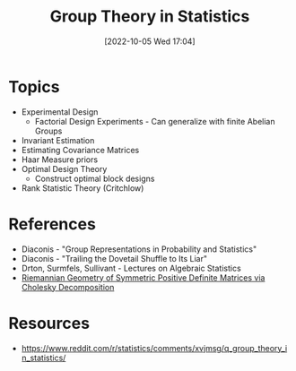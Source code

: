 #+title:      Group Theory in Statistics
#+date:       [2022-10-05 Wed 17:04]
#+filetags:   :math:statistics:
#+identifier: 20221005T170404

* Topics
- Experimental Design
  - Factorial Design Experiments - Can generalize with finite Abelian Groups
- Invariant Estimation
- Estimating Covariance Matrices
- Haar Measure priors
- Optimal Design Theory
  - Construct optimal block designs
- Rank Statistic Theory (Critchlow)

* References
- Diaconis - "Group Representations in Probability and Statistics"
- Diaconis - "Trailing the Dovetail Shuffle to Its Liar"
- Drton, Surmfels, Sullivant - Lectures on Algebraic Statistics
- [[https://arxiv.org/abs/1908.09326][Riemannian Geometry of Symmetric Positive Definite Matrices via Cholesky Decomposition]]


* Resources
 - https://www.reddit.com/r/statistics/comments/xvjmsg/q_group_theory_in_statistics/
